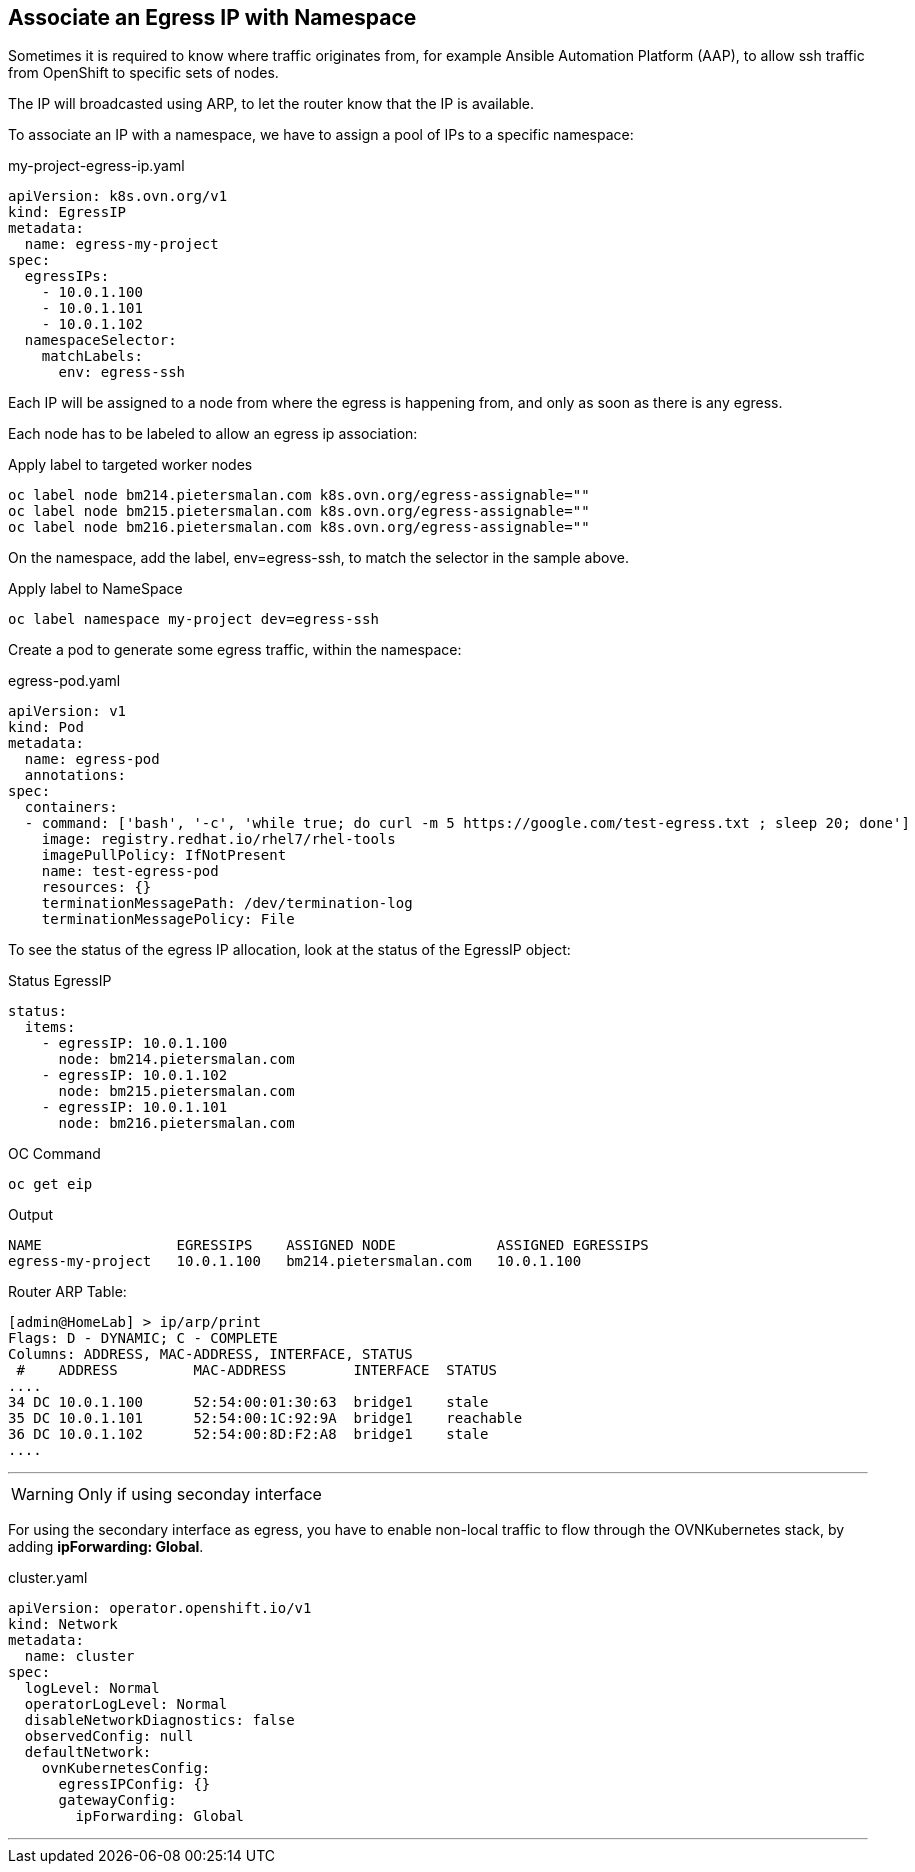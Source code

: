 == Associate an Egress IP with Namespace

Sometimes it is required to know where traffic originates from, for example Ansible Automation Platform (AAP), to allow ssh traffic from OpenShift to specific sets of nodes.

The IP will broadcasted using ARP, to let the router know that the IP is available.



To associate an IP with a namespace, we have to assign a pool of IPs to a specific namespace:

.my-project-egress-ip.yaml
----
apiVersion: k8s.ovn.org/v1
kind: EgressIP
metadata:
  name: egress-my-project
spec:
  egressIPs:
    - 10.0.1.100
    - 10.0.1.101
    - 10.0.1.102
  namespaceSelector:
    matchLabels:
      env: egress-ssh
----

Each IP will be assigned to a node from where the egress is happening from, and only as soon as there is any egress.

Each node has to be labeled to allow an egress ip association:

.Apply label to targeted worker nodes
----
oc label node bm214.pietersmalan.com k8s.ovn.org/egress-assignable=""
oc label node bm215.pietersmalan.com k8s.ovn.org/egress-assignable=""
oc label node bm216.pietersmalan.com k8s.ovn.org/egress-assignable=""
----

On the namespace, add the label, env=egress-ssh, to match the selector in the sample above.

.Apply label to NameSpace
----
oc label namespace my-project dev=egress-ssh
----

Create a pod to generate some egress traffic, within the namespace:

.egress-pod.yaml
----
apiVersion: v1
kind: Pod
metadata:
  name: egress-pod
  annotations:
spec:
  containers:
  - command: ['bash', '-c', 'while true; do curl -m 5 https://google.com/test-egress.txt ; sleep 20; done']
    image: registry.redhat.io/rhel7/rhel-tools
    imagePullPolicy: IfNotPresent
    name: test-egress-pod
    resources: {}
    terminationMessagePath: /dev/termination-log
    terminationMessagePolicy: File
----

To see the status of the egress IP allocation, look at the status of the EgressIP object:

.Status EgressIP
----
status:
  items:
    - egressIP: 10.0.1.100
      node: bm214.pietersmalan.com
    - egressIP: 10.0.1.102
      node: bm215.pietersmalan.com
    - egressIP: 10.0.1.101
      node: bm216.pietersmalan.com
----

.OC Command 
----
oc get eip
----

.Output
----
NAME                EGRESSIPS    ASSIGNED NODE            ASSIGNED EGRESSIPS
egress-my-project   10.0.1.100   bm214.pietersmalan.com   10.0.1.100
----

Router ARP Table:
----
[admin@HomeLab] > ip/arp/print 
Flags: D - DYNAMIC; C - COMPLETE
Columns: ADDRESS, MAC-ADDRESS, INTERFACE, STATUS
 #    ADDRESS         MAC-ADDRESS        INTERFACE  STATUS   
....  
34 DC 10.0.1.100      52:54:00:01:30:63  bridge1    stale    
35 DC 10.0.1.101      52:54:00:1C:92:9A  bridge1    reachable
36 DC 10.0.1.102      52:54:00:8D:F2:A8  bridge1    stale     
....
----


---

WARNING: Only if using seconday interface

For using the secondary interface as egress, you have to enable non-local traffic to flow through the OVNKubernetes stack, by adding *ipForwarding: Global*.

.cluster.yaml
----
apiVersion: operator.openshift.io/v1
kind: Network
metadata:
  name: cluster
spec:
  logLevel: Normal
  operatorLogLevel: Normal
  disableNetworkDiagnostics: false
  observedConfig: null
  defaultNetwork:
    ovnKubernetesConfig:
      egressIPConfig: {}
      gatewayConfig:
        ipForwarding: Global
----

---

